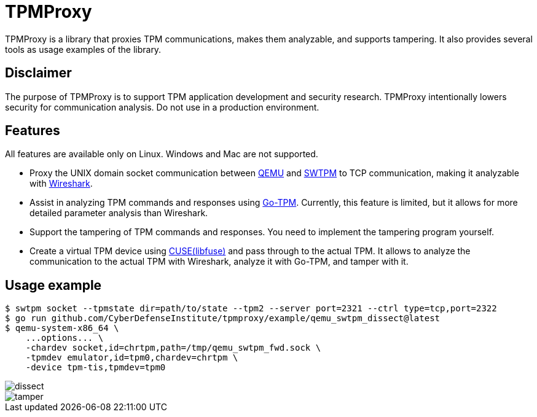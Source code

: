= TPMProxy

TPMProxy is a library that proxies TPM communications, makes them analyzable, and supports tampering.
It also provides several tools as usage examples of the library.

== Disclaimer

The purpose of TPMProxy is to support TPM application development and security research.
TPMProxy intentionally lowers security for communication analysis.
Do not use in a production environment.

== Features

All features are available only on Linux. Windows and Mac are not supported.

* Proxy the UNIX domain socket communication between https://www.qemu.org/[QEMU] and https://github.com/stefanberger/swtpm[SWTPM] to TCP communication, making it analyzable with https://www.wireshark.org/[Wireshark].
* Assist in analyzing TPM commands and responses using https://github.com/google/go-tpm[Go-TPM]. Currently, this feature is limited, but it allows for more detailed parameter analysis than Wireshark.
* Support the tampering of TPM commands and responses. You need to implement the tampering program yourself.
* Create a virtual TPM device using https://github.com/libfuse/libfuse[CUSE(libfuse)] and pass through to the actual TPM. It allows to analyze the communication to the actual TPM with Wireshark, analyze it with Go-TPM, and tamper with it.

== Usage example

[bash]
----
$ swtpm socket --tpmstate dir=path/to/state --tpm2 --server port=2321 --ctrl type=tcp,port=2322
$ go run github.com/CyberDefenseInstitute/tpmproxy/example/qemu_swtpm_dissect@latest
$ qemu-system-x86_64 \
    ...options... \
    -chardev socket,id=chrtpm,path=/tmp/qemu_swtpm_fwd.sock \
    -tpmdev emulator,id=tpm0,chardev=chrtpm \
    -device tpm-tis,tpmdev=tpm0
----

image::img/dissect.webp[dissect]

image::img/tamper.webp[tamper]